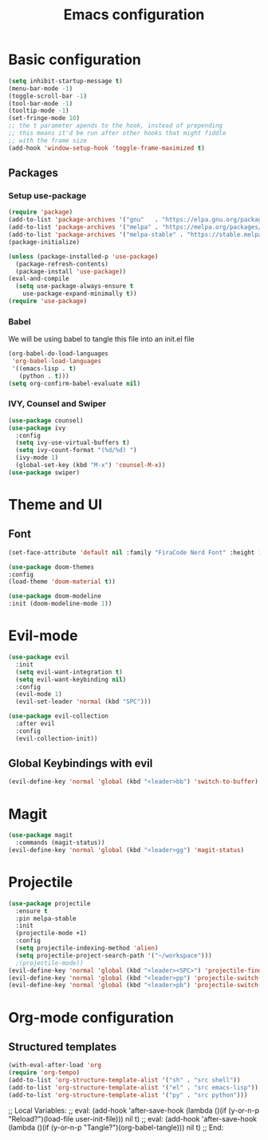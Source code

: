 #+TITLE: Emacs configuration
#+PROPERTY: header-args :tangle init.el

* Basic configuration
#+begin_src emacs-lisp
  (setq inhibit-startup-message t)
  (menu-bar-mode -1)
  (toggle-scroll-bar -1)
  (tool-bar-mode -1)
  (tooltip-mode -1)
  (set-fringe-mode 10)
  ;; the t parameter apends to the hook, instead of prepending
  ;; this means it'd be run after other hooks that might fiddle
  ;; with the frame size
  (add-hook 'window-setup-hook 'toggle-frame-maximized t)
#+end_src

** Packages
*** Setup use-package
#+BEGIN_SRC emacs-lisp
  (require 'package)
  (add-to-list 'package-archives '("gnu"   . "https://elpa.gnu.org/packages/"))
  (add-to-list 'package-archives '("melpa" . "https://melpa.org/packages/"))
  (add-to-list 'package-archives '("melpa-stable" . "https://stable.melpa.org/packages/"))
  (package-initialize)

  (unless (package-installed-p 'use-package)
    (package-refresh-contents)
    (package-install 'use-package))
  (eval-and-compile
    (setq use-package-always-ensure t
	  use-package-expand-minimally t))
  (require 'use-package)
#+END_SRC
*** Babel
We will be using babel to tangle this file into an init.el file
#+BEGIN_SRC emacs-lisp
  (org-babel-do-load-languages
   'org-babel-load-languages
   '((emacs-lisp . t)
     (python . t)))
  (setq org-confirm-babel-evaluate nil)
#+END_SRC

*** IVY, Counsel and Swiper
#+begin_src emacs-lisp
  (use-package counsel)
  (use-package ivy
    :config
    (setq ivy-use-virtual-buffers t)
    (setq ivy-count-format "(%d/%d) ")
    (ivy-mode 1)
    (global-set-key (kbd "M-x") 'counsel-M-x))
  (use-package swiper)
#+end_src

* Theme and UI
** Font
#+begin_src emacs-lisp
(set-face-attribute 'default nil :family "FiraCode Nerd Font" :height 150)
#+end_src
#+begin_src emacs-lisp
  (use-package doom-themes
  :config
  (load-theme 'doom-material t))
#+end_src
#+begin_src emacs-lisp
  (use-package doom-modeline
  :init (doom-modeline-mode 1))
#+end_src
* Evil-mode
#+begin_src emacs-lisp
  (use-package evil
    :init
    (setq evil-want-integration t)
    (setq evil-want-keybinding nil)
    :config
    (evil-mode 1)
    (evil-set-leader 'normal (kbd "SPC")))

  (use-package evil-collection
    :after evil
    :config
    (evil-collection-init))
#+end_src
** Global Keybindings with evil
#+begin_src emacs-lisp
  (evil-define-key 'normal 'global (kbd "<leader>bb") 'switch-to-buffer)
#+end_src

* Magit
#+begin_src emacs-lisp
  (use-package magit
    :commands (magit-status))
  (evil-define-key 'normal 'global (kbd "<leader>gg") 'magit-status)
#+end_src

* Projectile
#+begin_src emacs-lisp
  (use-package projectile
    :ensure t
    :pin melpa-stable
    :init
    (projectile-mode +1)
    :config
    (setq projectile-indexing-method 'alien)
    (setq projectile-project-search-path '("~/workspace")))
    ;(projectile-mode))
  (evil-define-key 'normal 'global (kbd "<leader><SPC>") 'projectile-find-file)
  (evil-define-key 'normal 'global (kbd "<leader>pp") 'projectile-switch-project)
  (evil-define-key 'normal 'global (kbd "<leader>pb") 'projectile-switch-to-buffer)
#+end_src

* Org-mode configuration
** Structured templates
#+BEGIN_SRC emacs-lisp
  (with-eval-after-load 'org
  (require 'org-tempo)
  (add-to-list 'org-structure-template-alist '("sh" . "src shell"))
  (add-to-list 'org-structure-template-alist '("el" . "src emacs-lisp"))
  (add-to-list 'org-structure-template-alist '("py" . "src python")))
#+END_SRC

;; Local Variables: 
;; eval: (add-hook 'after-save-hook (lambda ()(if (y-or-n-p "Reload?")(load-file user-init-file))) nil t) 
;; eval: (add-hook 'after-save-hook (lambda ()(if (y-or-n-p "Tangle?")(org-babel-tangle))) nil t) 
;; End:
